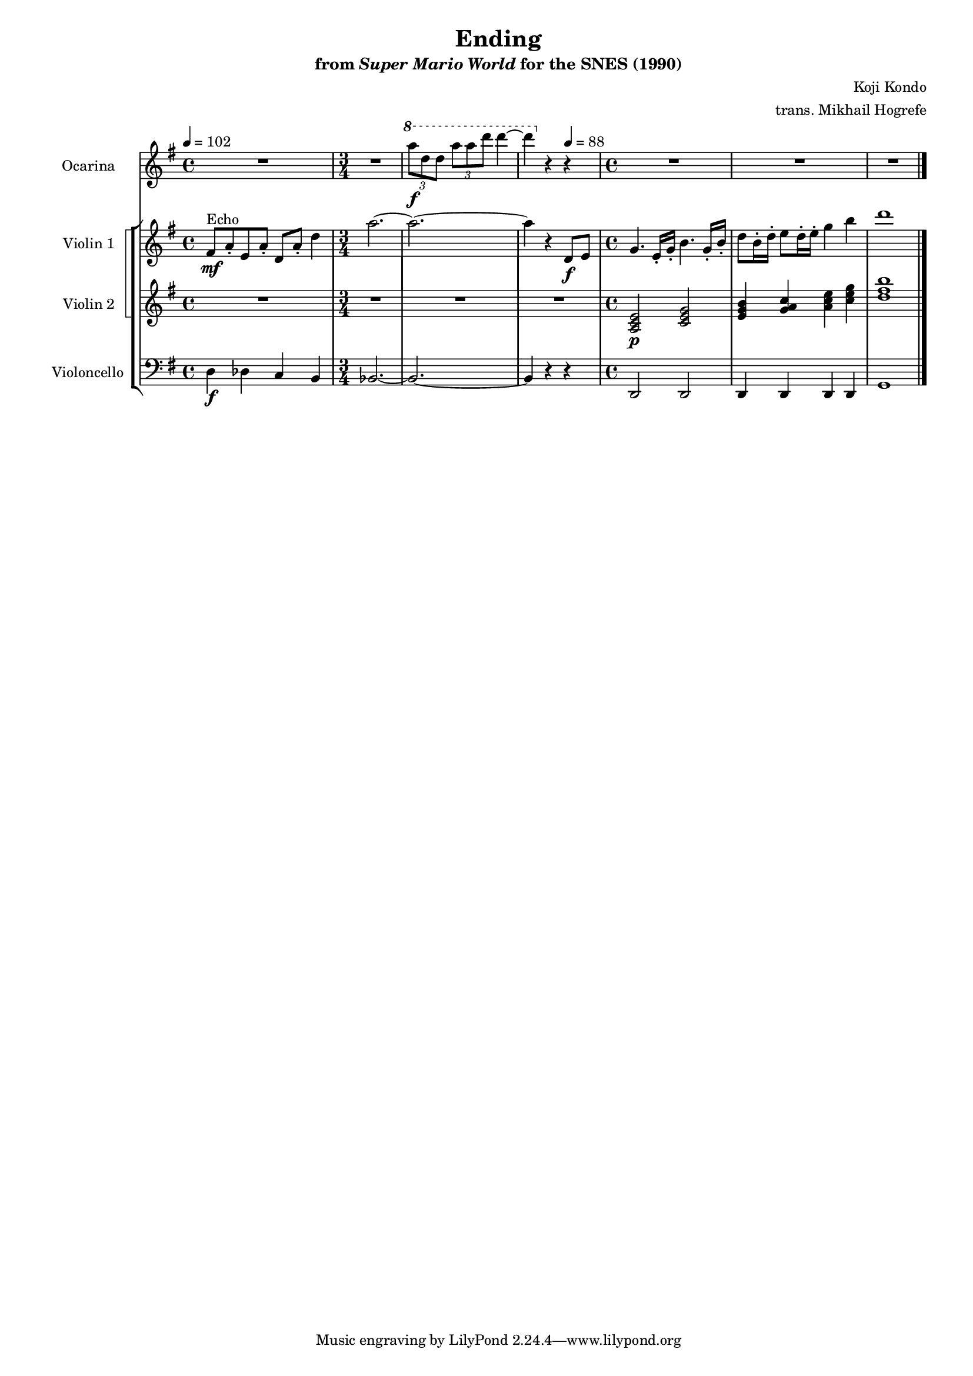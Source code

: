 \version "2.24.3"
#(set-global-staff-size 16)

\paper {
  left-margin = 0.6\in
}

\book {
    \header {
        title = "Ending"
        subtitle = \markup { "from" {\italic "Super Mario World"} "for the SNES (1990)" }
        composer = "Koji Kondo"
        arranger = "trans. Mikhail Hogrefe"
    }

    \score {
        {
            <<
                \new Staff \relative c'''' {  
                    \set Staff.instrumentName = "Ocarina"
                    \set Staff.shortInstrumentName = "Oc."  
\key g \major
\tempo 4 = 102
R1 |
R2. |
\ottava #1
\tuplet 3/2 { a8\f d, d } \tuplet 3/2 { a'8 a d } d4 ~ |
d4 \ottava #0 r r |
R1*3
                }

                \new StaffGroup <<
                    \new StaffGroup <<
                        \set StaffGroup.systemStartDelimiter = #'SystemStartSquare
                        \new Staff \relative c' {                 
                            \set Staff.instrumentName = "Violin 1"
                            \set Staff.shortInstrumentName = "Vln. 1"  
\key g \major 
fis8\mf^\markup{Echo} a-. e a-. d, a'-. d4 |
a'2. ~ |
a2. ~ |
a4 r d,,8\f e |
g4. e16-. g-. b4. g16-. b-. |
d8 b16-. d-. e8 d16-. e-. g4 b |
d1 |
                        }

                        \new Staff \relative c' {                 
                            \set Staff.instrumentName = "Violin 2"
                            \set Staff.shortInstrumentName = "Vln. 2"  
\key g \major 
R1 |
R2.*3
<a c e>2\p <c e g> |
<e g b>4 <g a c> <a c e> <c e g> |
<d fis b>1 |
                        }
                    >>

                    \new Staff \relative c {  
                        \set Staff.instrumentName = "Violoncello"
                        \set Staff.shortInstrumentName = "Vc."  
\key g \major
\clef bass
d4\f des c b |
\time 3/4
bes2. ~ |
bes2. ~ |
bes4 r \tempo 4 = 88 r |
\time 4/4
d,2 d |
d4 d d d |
g1 |
\bar "|."
                    }
                >>
            >>
        }
        \midi {}
        \layout {
            \context {
                \Staff
                \RemoveEmptyStaves
            }
            \context {
                \DrumStaff
                \RemoveEmptyStaves
            }
        }
    }
}
